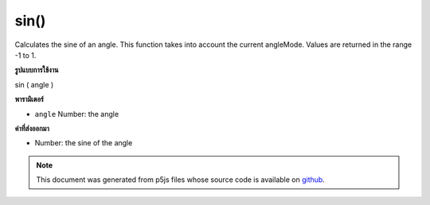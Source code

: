 .. raw:: html

	<script src="https://sketch.netpie.io/widget/p5-widget.js"></script>

sin()
=====

Calculates the sine of an angle. This function takes into account the
current angleMode. Values are returned in the range -1 to 1.

.. Calculates the sine of an angle. This function takes into account the
.. current angleMode. Values are returned in the range -1 to 1.
**รูปแบบการใช้งาน**

sin ( angle )

**พารามิเตอร์**

- ``angle``  Number: the angle

.. ``angle``  Number: the angle

**ค่าที่ส่งออกมา**

- Number: the sine of the angle

.. Number: the sine of the angle

.. raw:: html

	<script type="text/p5" data-autoplay data-hide-sourcecode>
	var a = 0.0;
	var inc = TWO_PI/25.0;
	for (var i = 0; i < 25; i++) {
	  line(i*4, 50, i*4, 50+sin(a)*40.0);
	  a = a + inc;
	}

	</script>

	<br><br>

.. note:: This document was generated from p5js files whose source code is available on `github <https://github.com/processing/p5.js>`_.
